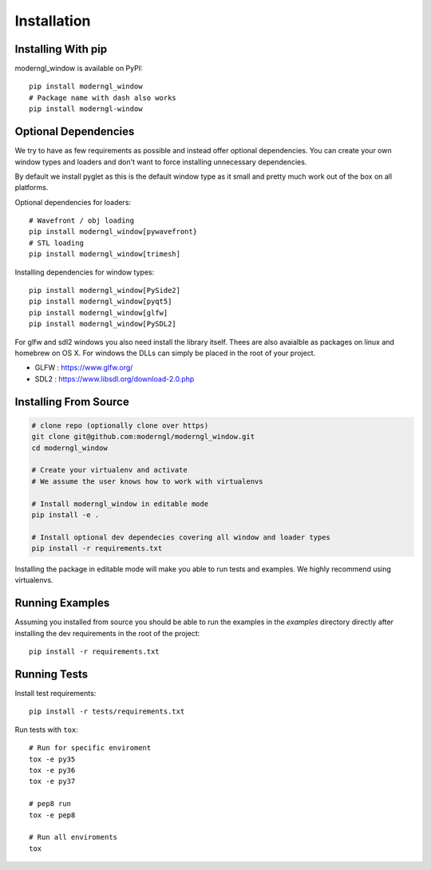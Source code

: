 
Installation
============

Installing With pip
-------------------

moderngl_window is available on PyPI::

    pip install moderngl_window
    # Package name with dash also works
    pip install moderngl-window

Optional Dependencies
---------------------

We try to have as few requirements as possible and instead offer
optional dependencies. You can create your own window types
and loaders and don't want to force installing unnecessary dependencies.

By default we install pyglet as this is the default window type
as it small and pretty much work out of the box on all platforms.

Optional dependencies for loaders::

    # Wavefront / obj loading
    pip install moderngl_window[pywavefront}
    # STL loading
    pip install moderngl_window[trimesh]

Installing dependencies for window types::

    pip install moderngl_window[PySide2]
    pip install moderngl_window[pyqt5]
    pip install moderngl_window[glfw]
    pip install moderngl_window[PySDL2]

For glfw and sdl2 windows you also need install the library itself.
Thees are also avaialble as packages on linux and homebrew on OS X.
For windows the DLLs can simply be placed in the root of your project.

- GLFW : https://www.glfw.org/
- SDL2 : https://www.libsdl.org/download-2.0.php

Installing From Source
----------------------

.. code:: bash

    # clone repo (optionally clone over https)
    git clone git@github.com:moderngl/moderngl_window.git
    cd moderngl_window

    # Create your virtualenv and activate
    # We assume the user knows how to work with virtualenvs

    # Install moderngl_window in editable mode
    pip install -e .

    # Install optional dev dependecies covering all window and loader types
    pip install -r requirements.txt

Installing the package in editable mode will make you able
to run tests and examples. We highly recommend using
virtualenvs.

Running Examples
----------------

Assuming you installed from source you should be able to run the examples
in the `examples` directory directly after installing the dev requirements
in the root of the project::

    pip install -r requirements.txt

Running Tests
-------------

Install test requirements::

    pip install -r tests/requirements.txt

Run tests with ``tox``::

    # Run for specific enviroment
    tox -e py35
    tox -e py36
    tox -e py37

    # pep8 run
    tox -e pep8

    # Run all enviroments
    tox
